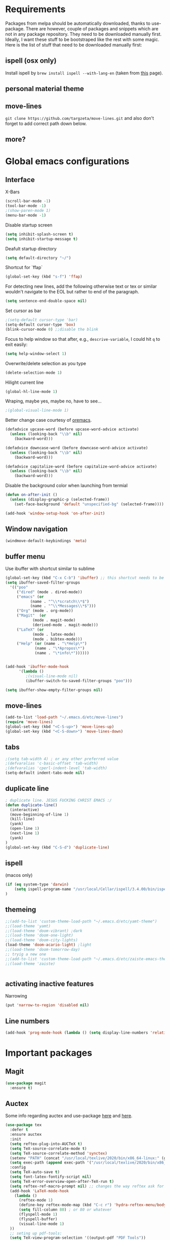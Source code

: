 * Requirements
  Packages from melpa should be automatically downloaded, thanks to
use-package. There are however, couple of packages and snippets which
are not in any package repository. They need to be downloaded manually
first. Ideally, I want these stuff to be bootstraped like the rest
with some magic. Here is the list of stuff that need to be downloaded
manually first:

** ispell (osx only)
Install ispell by ~brew install ispell --with-lang-en~ (taken from
[[https://unix.stackexchange.com/a/84514/56144][this]] page).
** personal material theme

** move-lines
~git clone https://github.com/targzeta/move-lines.git~ and also don't
forget to add correct path down below.

** more?


* Global emacs configurations
** Interface

X-Bars
#+BEGIN_SRC emacs-lisp
  (scroll-bar-mode -1)
  (tool-bar-mode -1)
  ;(show-paren-mode 1)
  (menu-bar-mode -1)
#+END_SRC

Disable startup screen
#+BEGIN_SRC emacs-lisp
  (setq inhibit-splash-screen t)
  (setq inhibit-startup-message t)
#+END_SRC

Deafult startup directory
#+BEGIN_SRC emacs-lisp
  (setq default-directory "~/")
#+END_SRC

Shortcut for `ffap`
#+BEGIN_SRC emacs-lisp
  (global-set-key (kbd "s-f") 'ffap)
#+END_SRC

For detecting new lines, add the following otherwise text or tex or similar wouldn't navigate to the
EOL but rather to end of the paragraph.
#+BEGIN_SRC emacs-lisp
  (setq sentence-end-double-space nil)
#+END_SRC

Set cursor as bar
#+BEGIN_SRC emacs-lisp
  ;(setq-default cursor-type 'bar)
  (setq-default cursor-type 'box)
  (blink-cursor-mode 0) ;;disable the blink
#+END_SRC

Focus to help window so that after, e.g., ~descrive-variable~, I could hit ~q~ to exit easily:
#+BEGIN_SRC emacs-lisp
  (setq help-window-select 1)
#+END_SRC

Overwrite/delete selection as you type
#+BEGIN_SRC emacs-lisp
  (delete-selection-mode 1)
#+END_SRC

Hilight current line
#+BEGIN_SRC emacs-lisp
  (global-hl-line-mode 1)
#+END_SRC

Wraping, maybe yes, maybe no, have to see...
#+BEGIN_SRC emacs-lisp
  ;(global-visual-line-mode 1)
#+END_SRC

Better change case courtesy of [[https://oremacs.com/2014/12/23/upcase-word-you-silly/][oremacs]].
#+BEGIN_SRC emacs-lisp
  (defadvice upcase-word (before upcase-word-advice activate)
    (unless (looking-back "\\b" nil)
      (backward-word)))

  (defadvice downcase-word (before downcase-word-advice activate)
    (unless (looking-back "\\b" nil)
      (backward-word)))

  (defadvice capitalize-word (before capitalize-word-advice activate)
    (unless (looking-back "\\b" nil)
      (backward-word)))

#+END_SRC

Disable the background color when launching from termial
#+BEGIN_SRC emacs-lisp :tangle no
  (defun on-after-init ()
    (unless (display-graphic-p (selected-frame))
      (set-face-background 'default "unspecified-bg" (selected-frame))))

  (add-hook 'window-setup-hook 'on-after-init)
#+END_SRC

** Window navigation
#+BEGIN_SRC emacs-lisp
  (windmove-default-keybindings 'meta)
#+END_SRC

** buffer menu
Use ibuffer with shortcut similar to sublime
#+BEGIN_SRC emacs-lisp
  (global-set-key (kbd "C-x C-b") 'ibuffer) ;; this shortcut needs to be changed
  (setq ibuffer-saved-filter-groups
	'(("poo"
	   ("dired" (mode . dired-mode))
	   ("emacs" (or
		     (name . "^\\*scratch\\*$")
		     (name . "^\\*Messages\\*$")))
	   ("Org" (mode . org-mode))
	   ("Magit"  (or
		      (mode . magit-mode)
		      (derived-mode . magit-mode)))
	   ("LaTeX" (or
		      (mode . latex-mode)
		      (mode . bibtex-mode)))
	   ("Help" (or (name . "\*Help\*")
		       (name . "\*Apropos\*")
		       (name . "\*info\*"))))))


  (add-hook 'ibuffer-mode-hook
	    '(lambda ()
	       ;(visual-line-mode nil)
	       (ibuffer-switch-to-saved-filter-groups "poo")))

  (setq ibuffer-show-empty-filter-groups nil)
#+END_SRC

** move-lines
#+BEGIN_SRC emacs-lisp
  (add-to-list 'load-path "~/.emacs.d/etc/move-lines")
  (require 'move-lines)
  (global-set-key (kbd "<C-S-up>") 'move-lines-up)
  (global-set-key (kbd "<C-S-down>") 'move-lines-down)
#+END_SRC

** tabs
#+BEGIN_SRC emacs-lisp
  ;(setq tab-width 4) ; or any other preferred value
  ;(defvaralias 'c-basic-offset 'tab-width)
  ;(defvaralias 'cperl-indent-level 'tab-width)
  (setq-default indent-tabs-mode nil)
#+END_SRC

** duplicate line
#+BEGIN_SRC emacs-lisp
  ; duplicate line. JESUS FUCKING CHRIST EMACS :/
  (defun duplicate-line()
    (interactive)
    (move-beginning-of-line 1)
    (kill-line)
    (yank)
    (open-line 1)
    (next-line 1)
    (yank)
  )
  (global-set-key (kbd "C-S-d") 'duplicate-line)
#+END_SRC

** ispell
(macos only)
#+BEGIN_SRC emacs-lisp
  (if (eq system-type 'darwin)
      (setq ispell-program-name "/usr/local/Cellar/ispell/3.4.00/bin/ispell")
  )
#+END_SRC

** themeing
#+BEGIN_SRC emacs-lisp
  ;;(add-to-list 'custom-theme-load-path "~/.emacs.d/etc/yamt-theme")
  ;;(load-theme 'yamt)
  ;;(load-theme 'doom-vibrant) ;dark
  ;;(load-theme 'doom-one-light)
  ;;(load-theme 'doom-city-lights)
  (load-theme 'doom-acario-light) ;light
  ;;(load-theme 'doom-tomorrow-day)
  ;; tryig a new one
  ;;(add-to-list 'custom-theme-load-path "~/.emacs.d/etc/zaiste-emacs-theme")
  ;;(load-theme 'zaiste)


#+END_SRC

** activating inactive features
Narrowing
#+BEGIN_SRC emacs-lisp
  (put 'narrow-to-region 'disabled nil)
#+END_SRC

** Line numbers
#+BEGIN_SRC emacs-lisp
    (add-hook 'prog-mode-hook (lambda () (setq display-line-numbers 'relative)))
#+END_SRC


* Important packages
** Magit
#+BEGIN_SRC emacs-lisp
  (use-package magit
    :ensure t)
#+END_SRC

** Auctex
 Some info regarding auctex and use-package [[https://github.com/jwiegley/use-package/issues/379#issuecomment-246161500][here]] and [[https://github.com/jwiegley/use-package/issues/379#issuecomment-258217014][here]].
 #+BEGIN_SRC emacs-lisp
   (use-package tex
     :defer t
     :ensure auctex
     :init
     (setq reftex-plug-into-AUCTeX t)  
     (setq TeX-source-correlate-mode t)
     (setq TeX-source-correlate-method 'synctex)
     (setenv "PATH" (concat "/usr/local/texlive/2020/bin/x86_64-linux:" (getenv "PATH")))
     (setq exec-path (append exec-path '("/usr/local/texlive/2020/bin/x86_64-linux")))
     :config
     (setq TeX-auto-save t)
     (setq font-latex-fontify-script nil)
     (setq TeX-error-overview-open-after-TeX-run t)
     (setq reftex-ref-macro-prompt nil) ;; changes the way reftex ask for referenced. for pageref set to t
     (add-hook 'LaTeX-mode-hook
       (lambda ()
         (reftex-mode 1)
         (define-key reftex-mode-map (kbd "C-c r") 'hydra-reftex-menu/body)
         (setq fill-column 80) ; or 80 or whatever
         (flyspell-mode 1)
         (flyspell-buffer)
         (visual-line-mode 1)
     ))
     ;; seting up pdf-tools:    
     (setq TeX-view-program-selection '((output-pdf "PDF Tools"))
       TeX-source-correlate-start-server t)
     (add-hook 'TeX-after-compilation-finished-functions
               #'TeX-revert-document-buffer)

     ;; this will reuse the existing frame when doing forward or backward
     ;; search instead of opening/splitting a new one. credit goes to:
     ;; https://github.com/politza/pdf-tools/pull/60#issuecomment-82872269
     (setq pdf-sync-forward-display-action
           '(display-buffer-reuse-window (reusable-frames . t)))
     (setq pdf-sync-backward-display-action
           '(display-buffer-reuse-window (reusable-frames . t)))

     ;; this line allows includegraphics autocompletion to look at local directories
     ;; of the root for files. more at https://emacs.stackexchange.com/a/14011/19426
     (setq LaTeX-includegraphics-read-file 'LaTeX-includegraphics-read-file-relative)

     (setq-default display-line-numbers-type 'visual
                 display-line-numbers-current-absolute t
                 display-line-numbers-width 1
                 display-line-numbers-widen t)
     (display-line-numbers-mode 1)

     ;; shell-escape
     (add-to-list 'safe-local-variable-values
                  '(TeX-command-extra-options . "-shell-escape"))
     ;(local-set-key [C-tab] 'TeX-complete-symbol)
     ; (local-set-key [C-c C-r] 'hydra-reftex-menu/body)
   )
 #+END_SRC

** Bibtex
For reindent and pretty printing the bib items
#+BEGIN_SRC emacs-lisp
  (add-hook 'bibtex-mode-hook
    (lambda ()
      (setq fill-column 999999)
      (setq bibtex-align-at-equal-sign t)
      (setq fill-prefix nil)
      (local-set-key (kbd "M-q") 'bibtex-fill-entry)
    )
  )
#+END_SRC

Snippet below attempts to download bib items from a doi but needs further work ([[https://www.anghyflawn.net/blog/2014/emacs-give-a-doi-get-a-bibtex-entry/][source]]).
#+BEGIN_SRC emacs-lisp
  (defun get-bibtex-from-doi (doi)
   "Get a BibTeX entry from the DOI"
   (interactive "MDOI: ")
   (let ((url-mime-accept-string "text/bibliography;style=bibtex"))
     (with-current-buffer 
       (url-retrieve-synchronously 
	 (format "http://dx.doi.org/%s" 
	  (replace-regexp-in-string "http://dx.doi.org/" "" doi)))
       (switch-to-buffer (current-buffer))
       (goto-char (point-max))
       (setq bibtex-entry 
	    (buffer-substring 
		  (string-match "@" (buffer-string))
		(point)))
       (kill-buffer (current-buffer))))
   (insert (decode-coding-string bibtex-entry 'utf-8))
   (bibtex-fill-entry))
#+END_SRC

** multiple-cursor
#+BEGIN_SRC emacs-lisp
  (use-package multiple-cursors
    :ensure t
    :bind (("C->" . mc/mark-next-like-this)
	   ("C-<" . mc/mark-previous-like-this)
	   ("C-S-l" . mc/edit-lines)
	  )
  )
#+END_SRC

** expand-region
#+BEGIN_SRC emacs-lisp
  (use-package expand-region
    :ensure t
    :bind
    ("C-=" . er/expand-region)
    ("S-=" . er/mark-inside-pairs)
  )
#+END_SRC

** try
#+BEGIN_SRC emacs-lisp
  (use-package try
    :ensure t)
#+END_SRC

** which key
#+BEGIN_SRC emacs-lisp
  (use-package which-key
    :ensure t
    :config (which-key-mode)
  )
#+END_SRC
** rainbow
rainbow-mode and
#+BEGIN_SRC emacs-lisp
  (use-package rainbow-mode
    :ensure t
    :hook prog-mode)
#+END_SRC 
for the brakcets:
#+BEGIN_SRC emacs-lisp
  (use-package rainbow-delimiters
    :ensure t
    :init
  (progn
    (add-hook 'prog-mode-hook 'rainbow-delimiters-mode)))
#+END_SRC
** decoration
Highlight numbers
#+BEGIN_SRC emacs-lisp
  (use-package highlight-numbers
    :ensure t
    :init
    (add-hook 'prog-mode-hook 'highlight-numbers-mode))
#+END_SRC
** Org mode stuff
Syntax highlighting for code blocks:
#+BEGIN_SRC emacs-lisp :tangle no
  (setq org-src-fontify-natively t)
#+END_SRC

Org agenda configuration:
#+BEGIN_SRC emacs-lisp :tangle no
  ;(setq org-agenda-files (list "~/Work/Agenda/january.org"
  ;			     "~/Work/Agenda/february.org"
  ;			     "~/Work/Agenda/march.org"))

  (setq org-agenda-files (quote ("~/Work/Agenda/january.org")))
#+END_SRC

Better org bullets:
#+BEGIN_SRC emacs-lisp
  (use-package org-bullets
    :ensure t
    :config
      (add-hook 'org-mode-hook (lambda () (org-bullets-mode))))
#+END_SRC
** Helm
Lets try again
#+BEGIN_SRC emacs-lisp :tangle no
  (use-package helm
    :ensure t
    :bind
    ;("C-x C-f" . 'helm-find-files)
    ("C-x b" . 'helm-mini) ; C-Up/C-Down or C-c C-f to make it permanent
    ;("M-x" . 'helm-M-x)
    :config
    (setq helm-autoresize-max-height 30
	  helm-autoresize-min-height 20
	  helm-split-window-in-side-p nil
	  helm-split-window-inside-p t
	  helm-M-x-fuzzy-match t
	  helm-buffers-fuzzy-matching t
	  helm-recentf-fuzzy-match t
	  helm-semantic-fuzzy-match t
	  helm-imenu-fuzzy-match t))
    ;:init
    ;(helm-mode 1)
    ;)

  (helm-autoresize-mode 1)
  (define-key helm-find-files-map "\t" 'helm-execute-persistent-action)
#+END_SRC

** Predictive mode
I really like this. It is fast and rather helpfull when writing text, e.g., Latex, but it is paint to install. If it is installed, then I like to use the following shortcuts. [[http://www.dr-qubit.org/predictive/predictive-user-manual/predictive-user-manual.pdf][Manual]]
Also, 97ba1dd47beaef4b1b44a532e362d66872219d1b is a working commit...
#+BEGIN_SRC emacs-lisp :tangle no
  (if (eq system-type 'gnu/linux)
      (progn
	(message "Setting predictive path...")
	(add-to-list 'load-path "~/.emacs.d/predictive")
	(add-to-list 'load-path "~/.emacs.d/predictive/misc")
	(add-to-list 'load-path "~/.emacs.d/predictive/latex")
	(add-to-list 'load-path "~/.emacs.d/predictive/texinfo")
	(add-to-list 'load-path "~/.emacs.d/predictive/html")
	(setq predictive-latex-electric-environments 1) ; this one autocompletes envs
	(setq completion-ui-use-echo nil)
	(setq completion-auto-show nil)
	(setq predictive-learn-from-buffer t)
	(require 'predictive)
	(eval-after-load 'completion-ui
	  '(define-key completion-overlay-map "\t" 'completion-accept)))
    )

#+END_SRC

** smartparens
In the future I will check paredit, but for the moment:
#+BEGIN_SRC emacs-lisp
  (use-package smartparens
    :ensure t
    ;:diminish smartparens-mode
    :config
    (progn
      (require 'smartparens-config)
      (show-smartparens-global-mode 1)
      (smartparens-global-mode 1))
    ;:bind
    ;(("bla" . fla-func)
    ; ("foo" . foo-func))
    )
#+END_SRC
** diminish
This can be done directly with the ~use-package~ but I do it like this:
#+BEGIN_SRC emacs-lisp :tangle no
  (use-package diminish
    :ensure t
    :init
    (diminish 'smartparens-mode)
    (diminish 'which-key-mode)
    (diminish 'rainbow-mode)
    (diminish 'auto-completion-mode)
    )
#+END_SRC

** pdf-tools
This one seems interesting. I will see if I can use it with latex...
#+BEGIN_SRC emacs-lisp
  (use-package pdf-tools
    :ensure t
    ; :pin manual ;; manually update taken from http://pragmaticemacs.com/emacs/more-pdf-tools-tweaks/
    :config
    (pdf-tools-install)
    ; alternatively if it becomes annoying (pdf-loader-install)
  )
#+END_SRC

** markdown-mode
   Don't forget to set path to (e.g.) ~pandoc~ in the custom file as shown [[https://stackoverflow.com/a/19740648/811098][here]].
#+BEGIN_SRC emacs-lisp
  (use-package markdown-mode
    :ensure t
    :mode (("README\\.md\\'" . gfm-mode)
	   ("\\.md\\'" . markdown-mode)
	   ("\\.markdown\\'" . markdown-mode))
    :init
    ;(setq markdown-command "multimarkdown")
    (setq markdown-command "/usr/bin/pandoc")  
    )
#+END_SRC

** wc-mode
#+BEGIN_SRC emacs-lisp :tangle no
  (add-to-list 'load-path "~/.emacs.d/etc/wc-mode")
  (require 'wc-mode)
  ;(require 'wc-doom-mode)
#+END_SRC

** auto-gls-mode
This package automatically adds the glossaries macro to acronyms
#+BEGIN_SRC emacs-lisp :tangle no
  (add-to-list 'load-path "~/.emacs.d/etc/auto-glossaries-mode")
  (require 'auto-glossaries-mode)
#+END_SRC

** company
I guess I finally decided to go with this one...
#+BEGIN_SRC emacs-lisp :tangle no
  (use-package company
    :ensure t
    :config
    (setq company-idle-delay 0)
    (setq company-minimum-prefix-length 1))

  (with-eval-after-load 'company
    (define-key company-active-map (kbd "M-n") nil)
    (define-key company-active-map (kbd "M-p") nil)
    (define-key company-active-map (kbd "C-n") #'company-select-next)
    (define-key company-active-map (kbd "C-p") #'company-select-previous)
    (define-key company-active-map (kbd "Tab") #'company-complete-common-or-cycle))

#+END_SRC

** python stuff
I will do python using elpy. Documenation at [[https://github.com/jorgenschaefer/elpy][github-page]] and [[https://elpy.readthedocs.io/en/latest/ide.html][read-the-docs]].
#+BEGIN_SRC emacs-lisp

    (use-package highlight-indent-guides
      :ensure t
      :config
      (setq highlight-indent-guides-method 'character)
      :hook (python-mode . highlight-indent-guides-mode))

    (use-package jedi
    :ensure t)  

    (use-package elpy
      :ensure t
      :defer t
      :init
      (advice-add 'python-mode :before 'elpy-enable)
      :config
      (setq elpy-modules (delq 'elpy-module-highlight-indentation elpy-modules))
      (setq elpy-rpc-python-command "python3")
      (setq elpy-rpc-backend "jedi")
      (setq python-shell-interpreter "ipython"
          python-shell-interpreter-args "-i --simple-prompt"))
#+END_SRC

** doom linemode setup
First install ~all-the-icons~ by
#+BEGIN_SRC emacs-lisp
  (use-package all-the-icons
    :ensure t)
#+END_SRC
then ~M-x all-the-icons-install-fonts~. Finally bootstrap the doom-modeline
#+BEGIN_SRC emacs-lisp
  (use-package doom-modeline
	:ensure t
	:hook (after-init . doom-modeline-mode)
	:config
	(setq doom-modeline-height 15))
#+END_SRC
** doom themes
Maybe it is easier to do ~M-x package-install RET doom-themes~. Further documentation at [[https://github.com/hlissner/emacs-doom-themes][github]] page.

** anzu 
This package shows the number of search occurances in the modeline
#+BEGIN_SRC emacs-lisp
  (use-package anzu
    :ensure t
    :config
    (global-anzu-mode +1))
#+END_SRC

** jumping around
I might replace this later with avy because it is maintained and more configurable. But out of the bot I like ace more.
#+BEGIN_SRC emacs-lisp :tangle no
  (use-package ace-jump-mode
    :ensure t
    :bind (("M-g w" . ace-jump-word-mode)
	   ("M-g c" . ace-jump-char-mode)
	   ("M-g l" . ace-jump-line-mode)))
#+END_SRC

Later has come. Trying avy now...
#+BEGIN_SRC emacs-lisp
  (use-package avy
    :ensure t
    :config
    (setq avy-keys '(?a ?s ?d ?f ?g ?h ?j ?k ?l)) ;default
    ;;(setq avy-keys '(?a ?s ?d ?f))
    (setq avy-background t)
    (setq avy-case-fold-search nil)
    :bind (("M-g w" . avy-goto-word-1)
	   ("M-g c" . avy-goto-char-2)
	   ("M-g l" . avy-goto-line)))
#+END_SRC

** hydra
Seems interesting. Perhapse have to create a different el file for all the hydras.
#+BEGIN_SRC emacs-lisp :tangle no
  (use-package hydra
    :ensure t
    :config
    (add-to-list 'load-path "~/.emacs.d/etc/hydras"))
    (load "all-hydras")
#+END_SRC

** c++ 
with irony and company and we will see how it goes...
#+BEGIN_SRC emacs-lisp :tangle no
  (add-hook 'c++-mode-hook 'yas-minor-mode)
  (add-hook 'c-mode-hook 'yas-minor-mode)

  ;; overwrite the annoying tab size
  (setq c-basic-offset 4)

  ;;; *based on* https://github.com/Andersbakken/rtags/issues/1340

  ;; rags:
  (use-package rtags
    :ensure t
    :config
    (setq rtags-find-file-case-insensitive t)
    (setq rtags-symbolnames-case-insensitive t)
    (setq rtags-autostart-diagnostics t)
    ;; don't know about this one
    ;(setq rtags-timeout 1100)
    ;; trying to use irony completion
    (setq rtags-completions-enabled t)
    ;; don't konw about this one either
    ;(rtags-set-periodic-reparse-timeout 1.8)


    (define-key c-mode-base-map (kbd "M-.") #'rtags-find-symbol-at-point)
    (define-key c-mode-base-map (kbd "M-,") #'rtags-find-references-at-point)
    (define-key c-mode-base-map (kbd "M-;") #'rtags-find-file)
    (define-key c-mode-base-map (kbd "C-.") #'rtags-find-symbol)
    (define-key c-mode-base-map (kbd "C-,") #'rtags-find-references)
    (define-key c-mode-base-map (kbd "C-<") #'rtags-find-virtuals-at-point)
    (define-key c-mode-base-map (kbd "M-i") #'rtags-imenu)

    )

  (use-package company-rtags
    :ensure t
    :defer)

  ;; TODO: fix the colors for warnings
  (use-package flycheck-rtags
    :ensure t
    :after rtags
    :init
    (defun my-flycheck-rtags-setup ()
      (flycheck-select-checker 'rtags)
      (setq-local flycheck-highlighting-mode nil) ;; RTags creates more accurate overlays.
      (setq-local flycheck-check-syntax-automatically nil)
      (flycheck-mode t))
    :config
    (add-hook 'c++-mode-hook #'my-flycheck-rtags-setup)
    (add-hook 'c-mode-hook #'my-flycheck-rtags-setup)
  )

  (use-package flycheck
    :ensure t)


  ;; TODO: set build directory reletive to current project
  (use-package cmake-ide
    :ensure t
    :after cc-mode
    :config
    (cmake-ide-setup)
    )

  ;;; setting company stuff from https://lupan.pl/dotemacs/
  (defun set-company-backends ()
    ;(delete 'company-backends 'company-clang)
    (setq company-backends (delete 'company-clang company-backends))
    (add-to-list 'company-backends 'company-c-headers)
    ;(set (make-local-variable 'company-backends) '(company-rtags))
    (add-to-list  'company-backends 'company-rtags)
    (add-to-list  'company-backends 'company-cmake)
    (company-mode)
    (define-key c-mode-base-map (kbd "C-<tab>") #'company-complete) 
    )


  (add-hook 'c-mode-hook #'set-company-backends)
  (add-hook 'c++-mode-hook #'set-company-backends)

#+END_SRC

** yasnippet
#+BEGIN_SRC emacs-lisp :tangle no
  (use-package yasnippet
    :ensure t
    :config
    (setq yas-triggers-in-field t)
    (use-package yasnippet-snippets
      :ensure t))
#+END_SRC

** htmlize
which is mostly needed for org-mode export to html
#+BEGIN_SRC emacs-lisp
(use-package htmlize
   :ensure t)
#+END_SRC

** cmake-mode
The ~.el~ file is from the Kitware's official [[https://github.com/Kitware/CMake/blob/master/Auxiliary/cmake-mode.el][cmake-mode.el]] which tries to bootstrap it.
#+BEGIN_SRC emacs-lisp :tangle no
  (unless (file-directory-p "~/.emacs.d/etc/cmake-mode")
    (make-directory "~/.emacs.d/etc/cmake-mode")
    (url-copy-file "https://raw.githubusercontent.com/Kitware/CMake/master/Auxiliary/cmake-mode.el" "~/.emacs.d/etc/cmake-mode/cmake-mode.el" t))

  (setq load-path (cons (expand-file-name "~/.emacs.d/etc/cmake-mode") load-path))
  (require 'cmake-mode)
  (setq auto-mode-alist
	(append '(("CMakeLists\\.txt\\'" . cmake-mode)
		  ("\\.cmake\\'" . cmake-mode))
		auto-mode-alist))
#+END_SRC


* Useful snippets
** word repetition, taken from [[https://www.gnu.org/software/emacs/manual/html_node/eintr/the_002dthe.html][here]]. Although, it's a bit iffy...
#+BEGIN_SRC emacs-lisp
  (defun the-the ()
    "Search forward for for a duplicated word."
    (interactive)
    (message "Searching for for duplicated words ...")
    (push-mark)
    ;; This regexp is not perfect
    ;; but is fairly good over all:
    (if (re-search-forward
	 "\\b\\([^@ \n\t]+\\)[ \n\t]+\\1\\b" nil 'move)
	(message "Found duplicated word.")
      (message "End of buffer")))
#+END_SRC

** add some missing articles when proofreading papers
#+BEGIN_SRC emacs-lisp  :tangle no
  (defun articlize (txt)
    "Simply adds 'the' and 'a' to the current word"
    (forward-word)
    (backward-word)
    (insert txt)
    )

  (global-set-key (kbd "C-S-t") (lambda () (interactive) (articlize "the ")))
  (global-set-key (kbd "C-S-a") (lambda () (interactive) (articlize "a ")))
#+END_SRC

** eval and replace thanks to [[https://emacsredux.com/blog/2013/06/21/eval-and-replace/][emacsredux]]
#+BEGIN_SRC emacs-lisp
  (defun eval-and-replace ()
    "Replace the preceding sexp with its value."
    (interactive)
    (backward-kill-sexp)
    (condition-case nil
	(prin1 (eval (read (current-kill 0)))
	       (current-buffer))
      (error (message "Invalid expression")
	     (insert (current-kill 0)))))

  ;(global-set-key (kbd "C-c e") 'eval-and-replace)

#+END_SRC

** Complete file names
Courtesy of [[https://www.emacswiki.org/emacs/CompleteFileName][emacs-wiki]], this helps to complete file names in buffer. Should be called repeatedly thgouh...
#+BEGIN_SRC emacs-lisp :tangle no
  (fset 'my-complete-file-name
	(make-hippie-expand-function '(try-complete-file-name-partially
				       try-complete-file-name)))
  (global-set-key "\M-/" 'my-complete-file-name)
#+END_SRC

** Some color options for themes
   Particularly for doom-one-light
   #+BEGIN_SRC emacs-lisp :tangle no
  (custom-theme-set-faces 'doom-one-light
			  `(org-level-1 ((t (:foreground "black" :bold t :height 1.1))))
			  `(org-level-2 ((t (:foreground "black" :bold t :height 1.0))))
			  `(default ((t (:background "#F9F9F9" :foreground "#13161B")))))
   #+END_SRC


* Packages to be considered
1. [[https://github.com/gonewest818/dimmer.el][dimmer.el]]
2. [[https://github.com/mkcms/interactive-align][ialign.el]]
